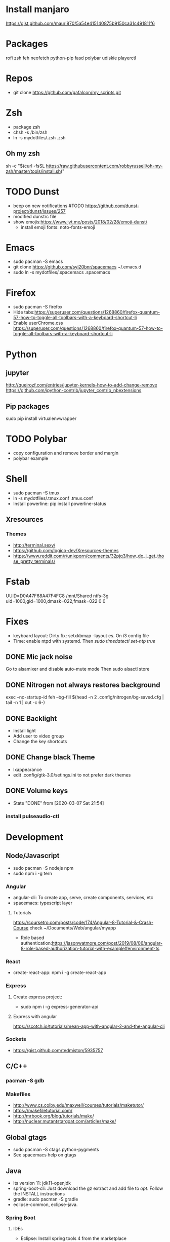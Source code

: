 
* Install manjaro
  https://gist.github.com/mauri870/5a54e415140875b9150ca31c491811f6
* Packages
rofi
zsh
feh
neofetch
python-pip
fasd
polybar
udiskie
playerctl
# Others

* Repos
- git clone https://github.com/gafalcon/my_scripts.git
* Zsh
- package zsh
- chsh -s /bin/zsh
- ln -s mydotfiles/.zsh .zsh
** Oh my zsh
   sh -c "$(curl -fsSL https://raw.githubusercontent.com/robbyrussell/oh-my-zsh/master/tools/install.sh)"
* TODO Dunst
  - beep on new notifications #TODO https://github.com/dunst-project/dunst/issues/257
  - modified dunstrc file
  - show emojis:https://www.jvt.me/posts/2018/02/28/emoji-dunst/ 
    - install emoji fonts: noto-fonts-emoji
* Emacs
- sudo pacman -S emacs
- git clone https://github.com/syl20bnr/spacemacs ~/.emacs.d
- sudo ln -s mydotfiles/.spacemacs .spacemacs
* Firefox
- sudo pacman -S firefox
- Hide tabs:https://superuser.com/questions/1268860/firefox-quantum-57-how-to-toggle-all-toolbars-with-a-keyboard-shortcut-li
- Enable userChrome.css https://superuser.com/questions/1268860/firefox-quantum-57-how-to-toggle-all-toolbars-with-a-keyboard-shortcut-li
* Python
** jupyter
   http://queirozf.com/entries/jupyter-kernels-how-to-add-change-remove
   https://github.com/ipython-contrib/jupyter_contrib_nbextensions
** Pip packages
   sudo pip install virtualenvwrapper
* TODO Polybar
- copy configuration and remove border and margin
- polybar example
* Shell
- sudo pacman -S tmux
- ln -s mydotfiles/.tmux.conf .tmux.conf
- Install powerline: pip install powerline-status
** Xresources
*** Themes
    - http://terminal.sexy/
    - https://github.com/logico-dev/Xresources-themes
    - https://www.reddit.com/r/unixporn/comments/32pjq3/how_do_i_get_those_pretty_terminals/ 
* Fstab
  UUID=D0A47F68A47F4FC8   /mnt/Shared  ntfs-3g   uid=1000,gid=1000,dmask=022,fmask=022 0 0
* Fixes
- keyboard layout: Dirty fix: setxkbmap -layout es. On i3 config file
- Time: enable ntpd with systemd. Then /sudo timedatectl set-ntp true/
** DONE Mic jack noise
   CLOSED: [2019-08-29 Thu 13:45]
   Go to alsamixer and disable auto-mute mode
   Then sudo alsactl store
** DONE Nitrogen not always restores background
   CLOSED: [2019-10-01 Tue 15:02]
   exec --no-startup-id feh --bg-fill $(head -n 2 .config/nitrogen/bg-saved.cfg | tail -n 1 | cut -c 6-) 
** DONE Backlight
   CLOSED: [2019-10-11 Fri 22:03]
   - Install light
   - Add user to video group
   - Change the key shortcuts
** DONE Change black Theme
   CLOSED: [2019-10-11 Fri 22:03]
   - lxappearance
   - edit .config/gtk-3.0/setings.ini to not prefer dark themes
** DONE Volume keys
   CLOSED: [2020-03-07 Sat 21:54]
   - State "DONE"       from              [2020-03-07 Sat 21:54]
*** install pulseaudio-ctl
* Development
** Node/Javascript
   - sudo pacman -S nodejs npm
   - sudo npm i -g tern
*** Angular
    - angular-cli: To create app, serve, create components, services, etc
    - spacemacs: typescript layer
**** Tutorials
     https://coursetro.com/posts/code/174/Angular-8-Tutorial-&-Crash-Course check ~/Documents/Web/angular/myapp
     - Role based authentication:https://jasonwatmore.com/post/2019/08/06/angular-8-role-based-authorization-tutorial-with-example#environment-ts 
*** React
    - create-react-app: npm i -g create-react-app
*** Express
**** Create express project:
     - sudo npm i -g express-generator-api
**** Express with angular
     https://scotch.io/tutorials/mean-app-with-angular-2-and-the-angular-cli
*** Sockets
    - https://gist.github.com/tedmiston/5935757
** C/C++
*** pacman -S gdb
*** Makefiles
    - http://www.cs.colby.edu/maxwell/courses/tutorials/maketutor/
    - https://makefiletutorial.com/
    - http://mrbook.org/blog/tutorials/make/
    - http://nuclear.mutantstargoat.com/articles/make/
** Global gtags
  - sudo pacman -S ctags python-pygments
  - See spacemacs help on gtags
** Java
   - lts version 11: jdk11-openjdk
   - spring-boot-cli: Just download the gz extract and add file to /opt/. Follow the INSTALL instructions
   - gradle: sudo pacman -S gradle
   - eclipse-common, eclipse-java. 
*** Spring Boot
**** IDEs 
    - Eclipse: Install spring tools 4 from the marketplace
**** DB
***** Create Schema
      Use hibernate annotations:
      - https://howtodoinjava.com/hibernate/hibernate-many-to-many-mapping-using-annotations/
      - https://stackoverflow.com/questions/6378526/org-hibernate-persistentobjectexception-detached-entity-passed-to-persist
***** Mysql
      Create db first.
      Then add configs in application properties
      https://www.callicoder.com/spring-boot-rest-api-tutorial-with-mysql-jpa-hibernate/
**** Rest Controller
     @GetMapping("url") , @PostMapping("url")
     @RequestBody ClassName obj: to get json post body. 
     @RequestBody Map<String, Obj> params: if dont wanna create a class for the json post
     @RequestBody Map<String, Obj> []params: if dont wanna create a class for the json array
**** Security
     https://www.callicoder.com/spring-boot-spring-security-jwt-mysql-react-app-part-2/
*** Sockets
    - https://cs.lmu.edu/~ray/notes/javanetexamples/
** Little os book
   - sudo pacman -S nasm cdrkit
   - yay -S bochs-sdl
** linux419-headers
** docker
*** Installation
    https://wiki.archlinux.org/index.php/Docker
    pacman -S docker
**** Add to docker group (security warning!)
     $ sudo groupadd docker
     $ sudo usermod -aG docker $USER
     $ newgrp docker 
*** Commands
    ## List Docker CLI commands
    docker
    docker container --help
   
    ## Display Docker version and info
    docker --version
    docker version
    docker info

    ## Execute Docker image
    docker run hello-world
    
    ## List Docker images
    docker image ls
    
    ## List Docker containers (running, all, all in quiet mode)
    docker container ls
    docker container ls --all
    docker container ls -aq

    # Resume stopped container
    docker start container_name
    # Stop container
    docker stop container_name
    # Delete contianer
    docker rm container_name
*** mysql
    - docker pull mysql #To download docker image
    - sudo docker run -p 3306:3306 --name=container_name -e MYSQL_ROOT_PASSWORD=passowrd -d mysql #to run a new container with  mysql
    - docker exec -it mysq_container mysql -uroot -p #to run mysql repl
    - docker logs mysql_container #See output from container
** dbeaver
   pacman -S dbeaver
*** Publick key Retrieval not allowed
    https://stackoverflow.com/questions/42880479/cant-connect-to-mysql-container-from-localhost
** Postman
   yay -S postman
** Nginx
*** Proxy: https://gist.github.com/soheilhy/8b94347ff8336d971ad0
*** Serve angular static files: https://medium.com/@thatisuday/serving-angular-app-on-nginx-server-7656166c2f1c
* Apps
** Dropbox
   - Store epub books to read on tablet
   - yay -S dropbox
   - thunar-dropbox if want thunar integration
** Thunderbird
* Fonts
